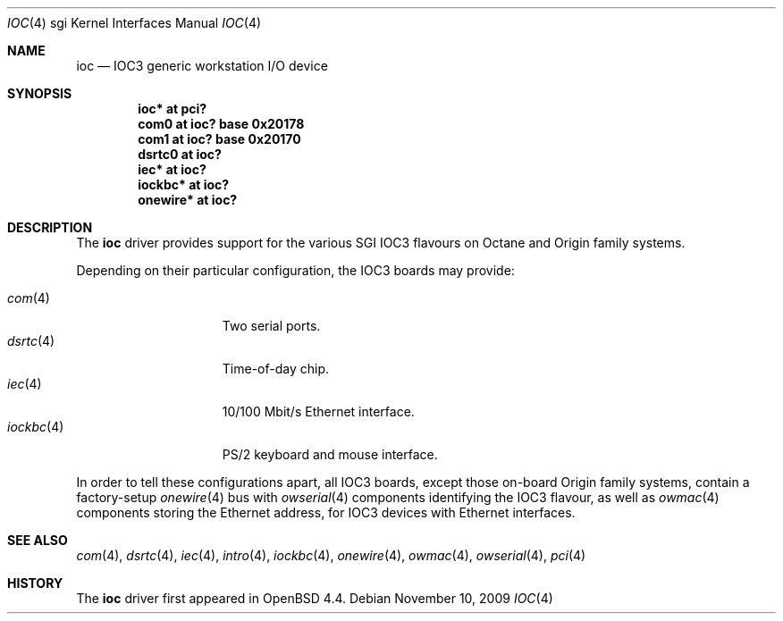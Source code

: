 .\"	$OpenBSD: ioc.4,v 1.6 2009/11/10 15:50:10 jsing Exp $
.\"
.\" Copyright (c) 2009 Miodrag Vallat.
.\"
.\" Permission to use, copy, modify, and distribute this software for any
.\" purpose with or without fee is hereby granted, provided that the above
.\" copyright notice and this permission notice appear in all copies.
.\"
.\" THE SOFTWARE IS PROVIDED "AS IS" AND THE AUTHOR DISCLAIMS ALL WARRANTIES
.\" WITH REGARD TO THIS SOFTWARE INCLUDING ALL IMPLIED WARRANTIES OF
.\" MERCHANTABILITY AND FITNESS. IN NO EVENT SHALL THE AUTHOR BE LIABLE FOR
.\" ANY SPECIAL, DIRECT, INDIRECT, OR CONSEQUENTIAL DAMAGES OR ANY DAMAGES
.\" WHATSOEVER RESULTING FROM LOSS OF USE, DATA OR PROFITS, WHETHER IN AN
.\" ACTION OF CONTRACT, NEGLIGENCE OR OTHER TORTIOUS ACTION, ARISING OUT OF
.\" OR IN CONNECTION WITH THE USE OR PERFORMANCE OF THIS SOFTWARE.
.\"
.Dd $Mdocdate: November 10 2009 $
.Dt IOC 4 sgi
.Os
.Sh NAME
.Nm ioc
.Nd IOC3 generic workstation I/O device
.Sh SYNOPSIS
.Cd "ioc* at pci?"
.Cd "com0 at ioc? base 0x20178"
.Cd "com1 at ioc? base 0x20170"
.Cd "dsrtc0 at ioc?"
.Cd "iec* at ioc?"
.Cd "iockbc* at ioc?"
.Cd "onewire* at ioc?"
.Sh DESCRIPTION
The
.Nm
driver provides support for the various SGI IOC3 flavours on Octane and Origin
family systems.
.Pp
Depending on their particular configuration, the IOC3 boards may provide:
.Pp
.Bl -tag -width 10n -offset ind -compact
.It Xr com 4
Two serial ports.
.It Xr dsrtc 4
Time-of-day chip.
.It Xr iec 4
10/100 Mbit/s Ethernet interface.
.It Xr iockbc 4
PS/2 keyboard and mouse interface.
.El
.Pp
In order to tell these configurations apart, all IOC3 boards, except those
on-board Origin family systems, contain a factory-setup
.Xr onewire 4
bus with
.Xr owserial 4
components identifying the IOC3 flavour, as well as
.Xr owmac 4
components storing the Ethernet address, for IOC3 devices with Ethernet
interfaces.
.Sh SEE ALSO
.Xr com 4 ,
.Xr dsrtc 4 ,
.Xr iec 4 ,
.Xr intro 4 ,
.Xr iockbc 4 ,
.Xr onewire 4 ,
.Xr owmac 4 ,
.Xr owserial 4 ,
.Xr pci 4
.Sh HISTORY
The
.Nm
driver first appeared in
.Ox 4.4 .
.\" .Sh AUTHORS
.\" The
.\" .Nm
.\" driver was written by
.\" .An Miod Vallat .
